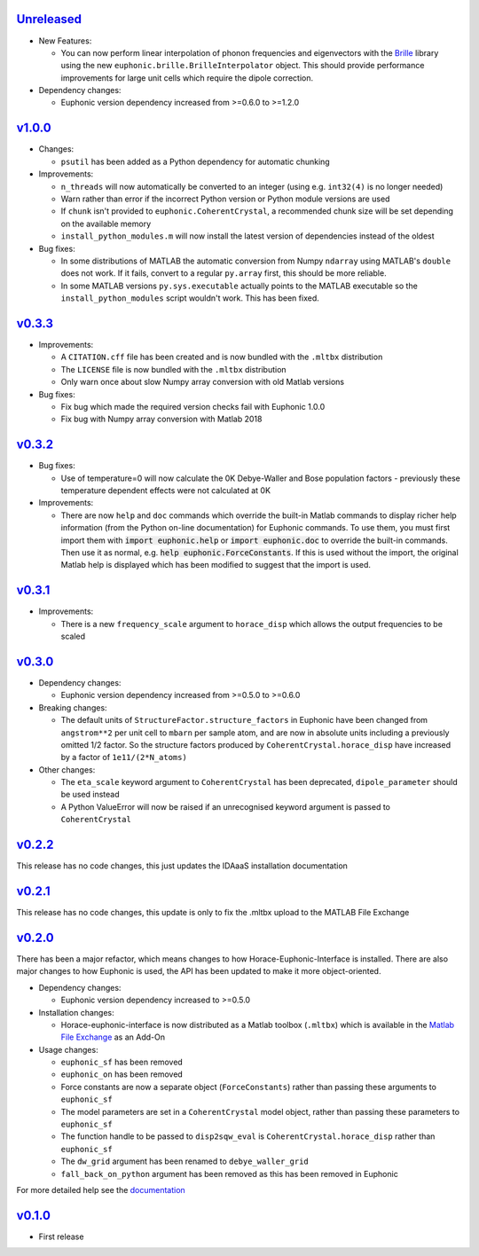 `Unreleased <https://github.com/pace-neutrons/horace-euphonic-interface/compare/v1.0.0...HEAD>`_
----------

- New Features:

  - You can now perform linear interpolation of phonon frequencies and
    eigenvectors with the `Brille <https://brille.github.io/stable/index.html>`_
    library using the new ``euphonic.brille.BrilleInterpolator``
    object. This should provide performance improvements for large unit
    cells which require the dipole correction.

- Dependency changes:

  - Euphonic version dependency increased from >=0.6.0 to >=1.2.0

`v1.0.0 <https://github.com/pace-neutrons/horace-euphonic-interface/compare/v0.3.3...v1.0.0>`_
------

- Changes:

  - ``psutil`` has been added as a Python dependency for automatic chunking

- Improvements:

  - ``n_threads`` will now automatically be converted to an integer (using e.g.
    ``int32(4)`` is no longer needed)
  - Warn rather than error if the incorrect Python version or Python module
    versions are used
  - If ``chunk`` isn't provided to ``euphonic.CoherentCrystal``, a recommended chunk
    size will be set depending on the available memory
  - ``install_python_modules.m`` will now install the latest version of dependencies
    instead of the oldest

- Bug fixes:

  - In some distributions of MATLAB the automatic conversion from Numpy ``ndarray`` using
    MATLAB's ``double`` does not work. If it fails, convert to a regular ``py.array``
    first, this should be more reliable.
  - In some MATLAB versions ``py.sys.executable`` actually points to the MATLAB executable
    so the ``install_python_modules`` script wouldn't work. This has been fixed.

`v0.3.3 <https://github.com/pace-neutrons/horace-euphonic-interface/compare/v0.3.2...v0.3.3>`_
------

- Improvements:

  - A ``CITATION.cff`` file has been created and  is now bundled with the ``.mltbx`` distribution
  - The ``LICENSE`` file is now bundled with the ``.mltbx`` distribution
  - Only warn once about slow Numpy array conversion with old Matlab versions

- Bug fixes:

  - Fix bug which made the required version checks fail with Euphonic 1.0.0
  - Fix bug with Numpy array conversion with Matlab 2018

`v0.3.2 <https://github.com/pace-neutrons/horace-euphonic-interface/compare/v0.3.1...v0.3.2>`_
----------

- Bug fixes:

  - Use of temperature=0 will now calculate the 0K Debye-Waller and Bose
    population factors - previously these temperature dependent effects
    were not calculated at 0K

- Improvements:

  - There are now ``help`` and ``doc`` commands which override the built-in
    Matlab commands to display richer help information (from the Python
    on-line documentation) for Euphonic commands.
    To use them, you must first import them with :code:`import euphonic.help`
    or :code:`import euphonic.doc` to override the built-in commands.
    Then use it as normal, e.g. :code:`help euphonic.ForceConstants`.
    If this is used without the import, the original Matlab help is displayed
    which has been modified to suggest that the import is used.

`v0.3.1 <https://github.com/pace-neutrons/horace-euphonic-interface/compare/v0.3.0...v0.3.1>`_
------

- Improvements:

  - There is a new ``frequency_scale`` argument to ``horace_disp`` which
    allows the output frequencies to be scaled

`v0.3.0 <https://github.com/pace-neutrons/horace-euphonic-interface/compare/v0.2.2...v0.3.0>`_
------

- Dependency changes:

  - Euphonic version dependency increased from >=0.5.0 to >=0.6.0

- Breaking changes:

  - The default units of ``StructureFactor.structure_factors`` in Euphonic have been
    changed from ``angstrom**2`` per unit cell to ``mbarn`` per sample atom, and are
    now in absolute units including a previously omitted 1/2 factor. So the structure
    factors produced by ``CoherentCrystal.horace_disp`` have increased by a factor of
    ``1e11/(2*N_atoms)``

- Other changes:

  - The ``eta_scale`` keyword argument to ``CoherentCrystal`` has been deprecated,
    ``dipole_parameter`` should be used instead
  - A Python ValueError will now be raised if an unrecognised keyword argument is
    passed to ``CoherentCrystal``

`v0.2.2 <https://github.com/pace-neutrons/horace-euphonic-interface/compare/v0.2.1...v0.2.2>`_
------

This release has no code changes, this just updates the IDAaaS installation documentation

`v0.2.1 <https://github.com/pace-neutrons/horace-euphonic-interface/compare/v0.2.0...v0.2.1>`_
----------

This release has no code changes, this update is only to fix the .mltbx upload to the MATLAB File Exchange

`v0.2.0 <https://github.com/pace-neutrons/horace-euphonic-interface/compare/v0.1.0...v0.2.0>`_
----------

There has been a major refactor, which means changes to how
Horace-Euphonic-Interface is installed. There are also major changes
to how Euphonic is used, the API has been updated to make it more
object-oriented.

- Dependency changes:

  - Euphonic version dependency increased to >=0.5.0

- Installation changes:

  - Horace-euphonic-interface is now distributed as a Matlab toolbox (``.mltbx``)
    which is available in the `Matlab File Exchange <https://www.mathworks.com/matlabcentral/fileexchange/>`_ as an Add-On

- Usage changes:

  - ``euphonic_sf`` has been removed
  - ``euphonic_on`` has been removed
  - Force constants are now a separate object (``ForceConstants``) rather than
    passing these arguments to ``euphonic_sf``
  - The model parameters are set in a ``CoherentCrystal`` model object, rather than
    passing these parameters to ``euphonic_sf``
  - The function handle to be passed to ``disp2sqw_eval`` is ``CoherentCrystal.horace_disp`` rather than ``euphonic_sf``
  - The ``dw_grid`` argument has been renamed to ``debye_waller_grid``
  - ``fall_back_on_python`` argument has been removed as this has been removed in Euphonic

For more detailed help see the `documentation <https://horace-euphonic-interface.readthedocs.io/en/latest/>`_

`v0.1.0 <https://github.com/pace-neutrons/horace-euphonic-interface/compare/81607231b...v0.1.0>`_
------

- First release
